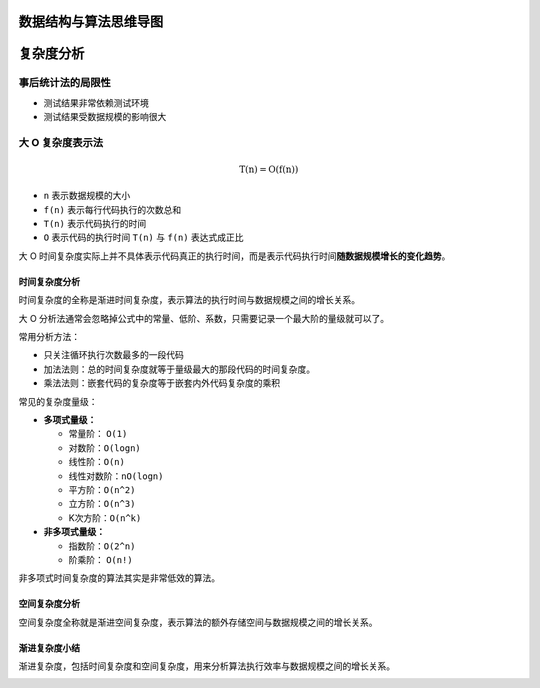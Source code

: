 .. contents::目录

数据结构与算法思维导图
======================

|image1|

复杂度分析
==========

事后统计法的局限性
------------------

-  测试结果非常依赖测试环境
-  测试结果受数据规模的影响很大

大 O 复杂度表示法
-----------------

.. math::


   \mathrm{T}(\mathrm{n})=\mathrm{O}(\mathrm{f}(\mathrm{n}))

-  ``n`` 表示数据规模的大小
-  ``f(n)`` 表示每行代码执行的次数总和
-  ``T(n)`` 表示代码执行的时间
-  ``O`` 表示代码的执行时间 ``T(n)`` 与 ``f(n)`` 表达式成正比

大 O
时间复杂度实际上并不具体表示代码真正的执行时间，而是表示代码执行时间\ **随数据规模增长的变化趋势**\ 。

时间复杂度分析
~~~~~~~~~~~~~~

时间复杂度的全称是渐进时间复杂度，表示算法的执行时间与数据规模之间的增长关系。

大 O
分析法通常会忽略掉公式中的常量、低阶、系数，只需要记录一个最大阶的量级就可以了。

常用分析方法：

-  只关注循环执行次数最多的一段代码
-  加法法则：总的时间复杂度就等于量级最大的那段代码的时间复杂度。
-  乘法法则：嵌套代码的复杂度等于嵌套内外代码复杂度的乘积

常见的复杂度量级：

-  **多项式量级：**

   -  常量阶： ``O(1)``
   -  对数阶：\ ``O(logn)``
   -  线性阶：\ ``O(n)``
   -  线性对数阶：\ ``nO(logn)``
   -  平方阶：\ ``O(n^2)``
   -  立方阶：\ ``O(n^3)``
   -  K次方阶：\ ``O(n^k)``

-  **非多项式量级：**

   -  指数阶：\ ``O(2^n)``
   -  阶乘阶： ``O(n!)``

非多项式时间复杂度的算法其实是非常低效的算法。

空间复杂度分析
~~~~~~~~~~~~~~

空间复杂度全称就是渐进空间复杂度，表示算法的额外存储空间与数据规模之间的增长关系。

渐进复杂度小结
~~~~~~~~~~~~~~

渐进复杂度，包括时间复杂度和空间复杂度，用来分析算法执行效率与数据规模之间的增长关系。

|image2|

.. |image1| image:: ./img/sketch.jpg
.. |image2| image:: ./img/bigO.jpg
